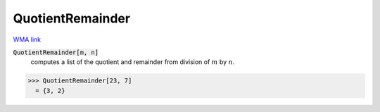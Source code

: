 QuotientRemainder
=================

`WMA link <https://reference.wolfram.com/language/ref/QuotientRemainder.html>`_


:code:`QuotientRemainder[m, n]`
    computes a list of the quotient and remainder from division of :math:`m` by :math:`n`.





>>> QuotientRemainder[23, 7]
  = {3, 2}
